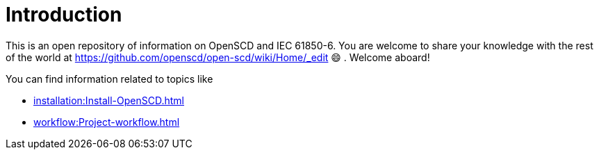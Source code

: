 = Introduction
 
This is an open repository of information on OpenSCD and IEC 61850-6. You are welcome to share your knowledge with the rest of the world at https://github.com/openscd/open-scd/wiki/Home/_edit 😄 . Welcome aboard!

You can find information related to topics like

* xref:installation:Install-OpenSCD.adoc[]
* xref:workflow:Project-workflow.adoc[]

// * https://github.com/openscd/open-scd/wiki/Validators[Validators used in OpenSCD]

// as well as features that allow you to manipulate or add specific information to the project covering

// * https://github.com/openscd/open-scd/wiki/Substation-Section-Basics[Substation section]
// * https://github.com/openscd/open-scd/wiki/Communication-Basics[Communication section]
// * https://github.com/openscd/open-scd/wiki/IED[IED section]
// * https://github.com/openscd/open-scd/wiki/DataTypeTemplates[DataTypeTemplate section]
// * https://github.com/openscd/open-scd/wiki/Global-SCL-manipulation[Global SCL manipulation capability]
